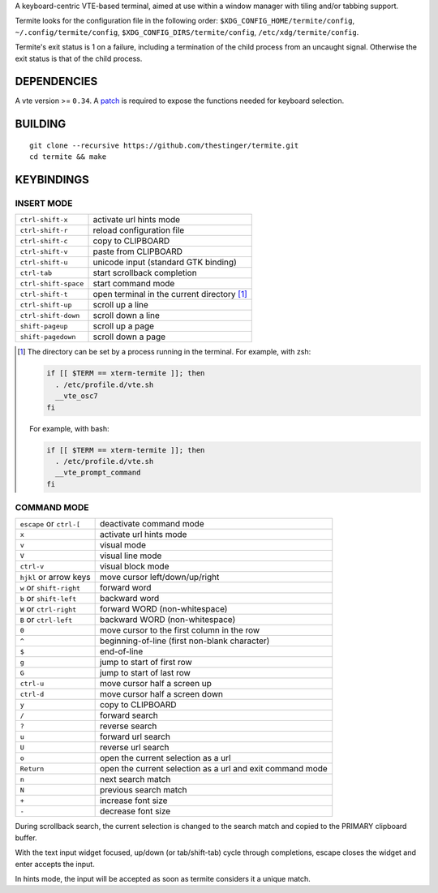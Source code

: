 A keyboard-centric VTE-based terminal, aimed at use within a window manager
with tiling and/or tabbing support.

Termite looks for the configuration file in the following order:
``$XDG_CONFIG_HOME/termite/config``, ``~/.config/termite/config``,
``$XDG_CONFIG_DIRS/termite/config``, ``/etc/xdg/termite/config``.

Termite's exit status is 1 on a failure, including a termination of the child
process from an uncaught signal. Otherwise the exit status is that of the child
process.

DEPENDENCIES
============

A vte version >= ``0.34``. A `patch
<https://github.com/thestinger/termite/blob/master/expose_select_text.patch>`_
is required to expose the functions needed for keyboard selection.

BUILDING
========
::

    git clone --recursive https://github.com/thestinger/termite.git
    cd termite && make

KEYBINDINGS
===========

INSERT MODE
-----------

+----------------------+---------------------------------------------+
| ``ctrl-shift-x``     | activate url hints mode                     |
+----------------------+---------------------------------------------+
| ``ctrl-shift-r``     | reload configuration file                   |
+----------------------+---------------------------------------------+
| ``ctrl-shift-c``     | copy to CLIPBOARD                           |
+----------------------+---------------------------------------------+
| ``ctrl-shift-v``     | paste from CLIPBOARD                        |
+----------------------+---------------------------------------------+
| ``ctrl-shift-u``     | unicode input (standard GTK binding)        |
+----------------------+---------------------------------------------+
| ``ctrl-tab``         | start scrollback completion                 |
+----------------------+---------------------------------------------+
| ``ctrl-shift-space`` | start command mode                          |
+----------------------+---------------------------------------------+
| ``ctrl-shift-t``     | open terminal in the current directory [1]_ |
+----------------------+---------------------------------------------+
| ``ctrl-shift-up``    | scroll up a line                            |
+----------------------+---------------------------------------------+
| ``ctrl-shift-down``  | scroll down a line                          |
+----------------------+---------------------------------------------+
| ``shift-pageup``     | scroll up a page                            |
+----------------------+---------------------------------------------+
| ``shift-pagedown``   | scroll down a page                          |
+----------------------+---------------------------------------------+

.. [1] The directory can be set by a process running in the terminal. For
       example, with zsh:

       .. code:: sh

            if [[ $TERM == xterm-termite ]]; then
              . /etc/profile.d/vte.sh
              __vte_osc7
            fi
       ::

       For example, with bash:

       .. code:: sh

            if [[ $TERM == xterm-termite ]]; then
              . /etc/profile.d/vte.sh
              __vte_prompt_command
            fi

COMMAND MODE
------------

+--------------------------+-----------------------------------------------------------+
| ``escape`` or ``ctrl-[`` | deactivate command mode                                   |
+--------------------------+-----------------------------------------------------------+
| ``x``                    | activate url hints mode                                   |
+--------------------------+-----------------------------------------------------------+
| ``v``                    | visual mode                                               |
+--------------------------+-----------------------------------------------------------+
| ``V``                    | visual line mode                                          |
+--------------------------+-----------------------------------------------------------+
| ``ctrl-v``               | visual block mode                                         |
+--------------------------+-----------------------------------------------------------+
| ``hjkl`` or arrow keys   | move cursor left/down/up/right                            |
+--------------------------+-----------------------------------------------------------+
| ``w`` or ``shift-right`` | forward word                                              |
+--------------------------+-----------------------------------------------------------+
| ``b`` or ``shift-left``  | backward word                                             |
+--------------------------+-----------------------------------------------------------+
| ``W`` or ``ctrl-right``  | forward WORD (non-whitespace)                             |
+--------------------------+-----------------------------------------------------------+
| ``B`` or ``ctrl-left``   | backward WORD (non-whitespace)                            |
+--------------------------+-----------------------------------------------------------+
| ``0``                    | move cursor to the first column in the row                |
+--------------------------+-----------------------------------------------------------+
| ``^``                    | beginning-of-line (first non-blank character)             |
+--------------------------+-----------------------------------------------------------+
| ``$``                    | end-of-line                                               |
+--------------------------+-----------------------------------------------------------+
| ``g``                    | jump to start of first row                                |
+--------------------------+-----------------------------------------------------------+
| ``G``                    | jump to start of last row                                 |
+--------------------------+-----------------------------------------------------------+
| ``ctrl-u``               | move cursor half a screen up                              |
+--------------------------+-----------------------------------------------------------+
| ``ctrl-d``               | move cursor half a screen down                            |
+--------------------------+-----------------------------------------------------------+
| ``y``                    | copy to CLIPBOARD                                         |
+--------------------------+-----------------------------------------------------------+
| ``/``                    | forward search                                            |
+--------------------------+-----------------------------------------------------------+
| ``?``                    | reverse search                                            |
+--------------------------+-----------------------------------------------------------+
| ``u``                    | forward url search                                        |
+--------------------------+-----------------------------------------------------------+
| ``U``                    | reverse url search                                        |
+--------------------------+-----------------------------------------------------------+
| ``o``                    | open the current selection as a url                       |
+--------------------------+-----------------------------------------------------------+
| ``Return``               | open the current selection as a url and exit command mode |
+--------------------------+-----------------------------------------------------------+
| ``n``                    | next search match                                         |
+--------------------------+-----------------------------------------------------------+
| ``N``                    | previous search match                                     |
+--------------------------+-----------------------------------------------------------+
| ``+``                    | increase font size                                        |
+--------------------------+-----------------------------------------------------------+
| ``-``                    | decrease font size                                        |
+--------------------------+-----------------------------------------------------------+

During scrollback search, the current selection is changed to the search match
and copied to the PRIMARY clipboard buffer.

With the text input widget focused, up/down (or tab/shift-tab) cycle through
completions, escape closes the widget and enter accepts the input.

In hints mode, the input will be accepted as soon as termite considers it a
unique match.
